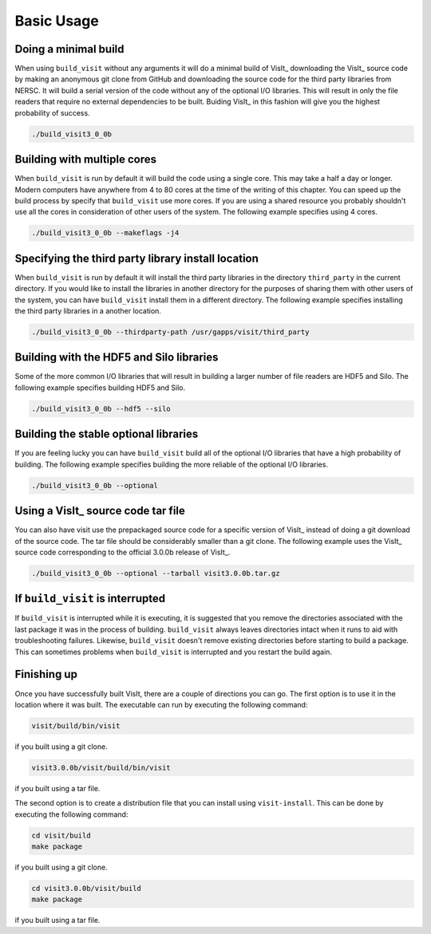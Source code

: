 .. _Basic Usage:

Basic Usage
-----------

Doing a minimal build
~~~~~~~~~~~~~~~~~~~~~

When using ``build_visit`` without any arguments it will do a minimal build
of VisIt_ downloading the VisIt_ source code by making an anonymous git clone
from GitHub and downloading the source code for the third party libraries
from NERSC. It will build a serial version of the code without any of the
optional I/O libraries. This will result in only the file readers that require
no external dependencies to be built. Buiding VisIt_ in this fashion will give
you the highest probability of success.

.. code:: bash

  ./build_visit3_0_0b

Building with multiple cores
~~~~~~~~~~~~~~~~~~~~~~~~~~~~

When ``build_visit`` is run by default it will build the code using a single
core. This may take a half a day or longer. Modern computers have anywhere
from 4 to 80 cores at the time of the writing of this chapter. You can speed
up the build process by specify that ``build_visit`` use more cores. If you
are using a shared resource you probably shouldn't use all the cores in
consideration of other users of the system. The following example specifies
using 4 cores.

.. code:: bash

  ./build_visit3_0_0b --makeflags -j4

Specifying the third party library install location
~~~~~~~~~~~~~~~~~~~~~~~~~~~~~~~~~~~~~~~~~~~~~~~~~~~

When ``build_visit`` is run by default it will install the third party
libraries in the directory ``third_party`` in the current directory. If you
would like to install the libraries in another directory for the purposes
of sharing them with other users of the system, you can have ``build_visit``
install them in a different directory. The following example specifies
installing the third party libraries in a another location.

.. code:: bash

  ./build_visit3_0_0b --thirdparty-path /usr/gapps/visit/third_party

Building with the HDF5 and Silo libraries
~~~~~~~~~~~~~~~~~~~~~~~~~~~~~~~~~~~~~~~~~

Some of the more common I/O libraries that will result in building a larger
number of file readers are HDF5 and Silo. The following example specifies
building HDF5 and Silo.

.. code:: bash

  ./build_visit3_0_0b --hdf5 --silo

Building the stable optional libraries
~~~~~~~~~~~~~~~~~~~~~~~~~~~~~~~~~~~~~~

If you are feeling lucky you can have ``build_visit`` build all of the optional
I/O libraries that have a high probability of building. The following example
specifies building the more reliable of the optional I/O libraries.

.. code:: bash

  ./build_visit3_0_0b --optional

Using a VisIt_ source code tar file
~~~~~~~~~~~~~~~~~~~~~~~~~~~~~~~~~~~

You can also have visit use the prepackaged source code for a specific version
of VisIt_ instead of doing a git download of the source code. The tar file
should be considerably smaller than a git clone. The following example uses
the VisIt_ source code corresponding to the official 3.0.0b release of VisIt_.

.. code:: bash

  ./build_visit3_0_0b --optional --tarball visit3.0.0b.tar.gz

If ``build_visit`` is interrupted
~~~~~~~~~~~~~~~~~~~~~~~~~~~~~~~~~

If ``build_visit`` is interrupted while it is executing, it is suggested that
you remove the directories associated with the last package it was in the
process of building. ``build_visit`` always leaves directories intact when
it runs to aid with troubleshooting failures. Likewise, ``build_visit``
doesn't remove existing directories before starting to build a package.
This can sometimes problems when ``build_visit`` is interrupted and you
restart the build again.

Finishing up
~~~~~~~~~~~~

Once you have successfully built VisIt, there are a couple of directions
you can go. The first option is to use it in the location where it was
built. The executable can run by executing the following command:

.. code:: bash

  visit/build/bin/visit

if you built using a git clone.

.. code:: bash

  visit3.0.0b/visit/build/bin/visit

if you built using a tar file.

The second option is to create a distribution file that you can install
using ``visit-install``. This can be done by executing the following
command:

.. code:: bash

  cd visit/build
  make package

if you built using a git clone.

.. code:: bash

  cd visit3.0.0b/visit/build
  make package

if you built using a tar file.
